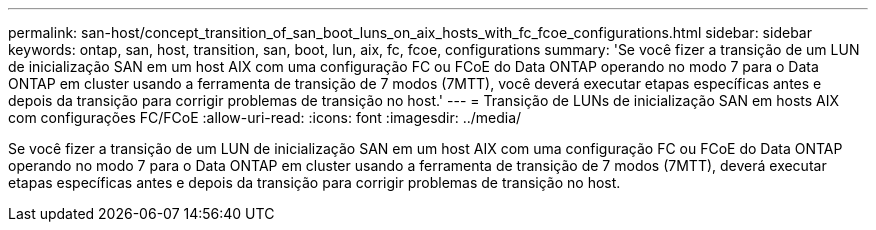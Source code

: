 ---
permalink: san-host/concept_transition_of_san_boot_luns_on_aix_hosts_with_fc_fcoe_configurations.html 
sidebar: sidebar 
keywords: ontap, san, host, transition, san, boot, lun, aix, fc, fcoe, configurations 
summary: 'Se você fizer a transição de um LUN de inicialização SAN em um host AIX com uma configuração FC ou FCoE do Data ONTAP operando no modo 7 para o Data ONTAP em cluster usando a ferramenta de transição de 7 modos (7MTT), você deverá executar etapas específicas antes e depois da transição para corrigir problemas de transição no host.' 
---
= Transição de LUNs de inicialização SAN em hosts AIX com configurações FC/FCoE
:allow-uri-read: 
:icons: font
:imagesdir: ../media/


[role="lead"]
Se você fizer a transição de um LUN de inicialização SAN em um host AIX com uma configuração FC ou FCoE do Data ONTAP operando no modo 7 para o Data ONTAP em cluster usando a ferramenta de transição de 7 modos (7MTT), deverá executar etapas específicas antes e depois da transição para corrigir problemas de transição no host.
